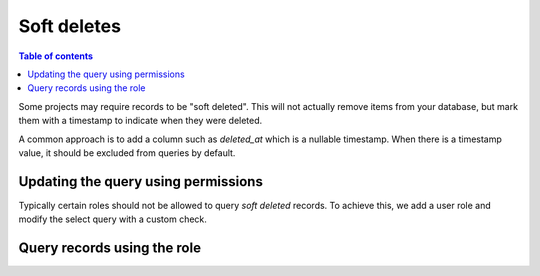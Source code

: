 Soft deletes
====================

.. contents:: Table of contents
  :backlinks: none
  :depth: 1
  :local:

Some projects may require records to be "soft deleted". This will not actually remove items from your database, but mark them with a timestamp to indicate when they were deleted.

A common approach is to add a column such as `deleted_at` which is a nullable timestamp. When
there is a timestamp value, it should be excluded from queries by default.

Updating the query using permissions
------

Typically certain roles should not be allowed to query *soft deleted* records. To achieve this, we add a user role and modify the select query with a custom check.

.. thumbnail:: ../../../img/graphql/manual/auth/soft-deletes-user-role.png

Query records using the role
------

.. graphiql::
  :view_only:
  :query:
    query {
      todos {
        id
        name
        deleted_at
        created_at
        updated_at
      }
    }
  :response:
    {
      "data": {
        "todos": [
          "id": "0f980ce9-4611-46c8-ae4a-dcd7e6ea2e5a",
          "name": "Get stuff done",
          "deleted_at": null,
          "created_at": "2019-04-02T23:28:47.526386+00:00",
          "updated_at": "2019-04-02T23:28:47.526386+00:00"
        ]
      }
    }
